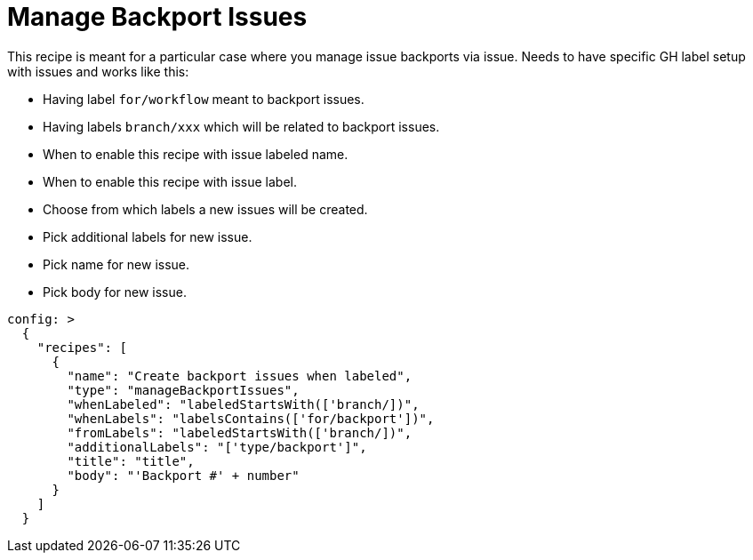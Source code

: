 # Manage Backport Issues

This recipe is meant for a particular case where you manage issue backports
via issue. Needs to have specific GH label setup with issues and works like
this:

- Having label `for/workflow` meant to backport issues.
- Having labels `branch/xxx` which will be related to backport issues.
- When to enable this recipe with issue labeled name.
- When to enable this recipe with issue label.
- Choose from which labels a new issues will be created.
- Pick additional labels for new issue.
- Pick name for new issue.
- Pick body for new issue.

[source,yaml]
----
config: >
  {
    "recipes": [
      {
        "name": "Create backport issues when labeled",
        "type": "manageBackportIssues",
        "whenLabeled": "labeledStartsWith(['branch/])",
        "whenLabels": "labelsContains(['for/backport'])",
        "fromLabels": "labeledStartsWith(['branch/])",
        "additionalLabels": "['type/backport']",
        "title": "title",
        "body": "'Backport #' + number"
      }
    ]
  }
----
